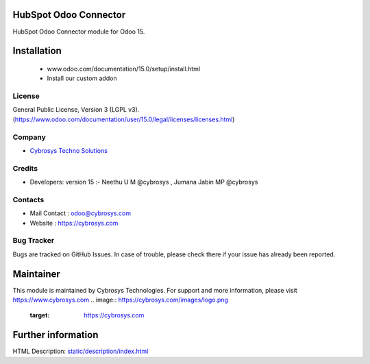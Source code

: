.. image:: https://img.shields.io/badge/licence-LGPL--3-blue.svg
    :target: http://www.gnu.org/licenses/lgpl-3.0-standalone.html
    :alt: License: LGPL-3
HubSpot Odoo Connector
======================
HubSpot Odoo Connector module for Odoo 15.

Installation
============
    - www.odoo.com/documentation/15.0/setup/install.html
    - Install our custom addon

License
-------
General Public License, Version 3 (LGPL v3).
(https://www.odoo.com/documentation/user/15.0/legal/licenses/licenses.html)

Company
-------
* `Cybrosys Techno Solutions <https://cybrosys.com/>`__

Credits
-------
* Developers: version 15 :-	Neethu U M @cybrosys , Jumana Jabin MP @cybrosys

Contacts
--------
* Mail Contact : odoo@cybrosys.com
* Website : https://cybrosys.com

Bug Tracker
-----------
Bugs are tracked on GitHub Issues. In case of trouble, please check there if your issue has already been reported.

Maintainer
==========
This module is maintained by Cybrosys Technologies.
For support and more information, please visit https://www.cybrosys.com
.. image:: https://cybrosys.com/images/logo.png
   :target: https://cybrosys.com
Further information
===================
HTML Description: `<static/description/index.html>`__